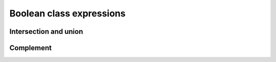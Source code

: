 =========================
Boolean class expressions
=========================

Intersection and union
======================

.. doxygenstruct:: CowlNAryBool
.. doxygenenum:: CowlNAryType
.. doxygengroup:: CowlNAryBool
   :content-only:

Complement
==========

.. doxygenstruct:: CowlObjCompl
.. doxygengroup:: CowlObjCompl
   :content-only:
